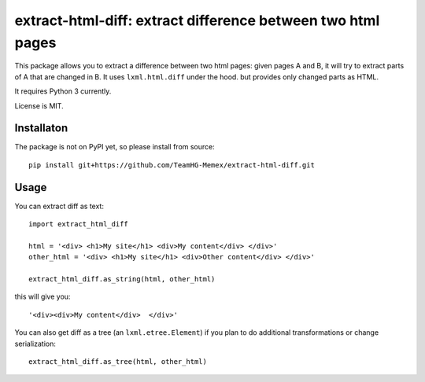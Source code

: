 extract-html-diff: extract difference between two html pages
============================================================

This package allows you to extract a difference between two html pages:
given pages A and B, it will try to extract parts of A that are changed in B.
It uses ``lxml.html.diff`` under the hood. but provides only changed parts as HTML.

It requires Python 3 currently.

License is MIT.

Installaton
-----------

The package is not on PyPI yet, so please install from source::

    pip install git+https://github.com/TeamHG-Memex/extract-html-diff.git


Usage
-----

You can extract diff as text::

    import extract_html_diff

    html = '<div> <h1>My site</h1> <div>My content</div> </div>'
    other_html = '<div> <h1>My site</h1> <div>Other content</div> </div>'

    extract_html_diff.as_string(html, other_html)

this will give you::

    '<div><div>My content</div>  </div>'

You can also get diff as a tree (an ``lxml.etree.Element``) if
you plan to do additional transformations or change serialization::

    extract_html_diff.as_tree(html, other_html)

